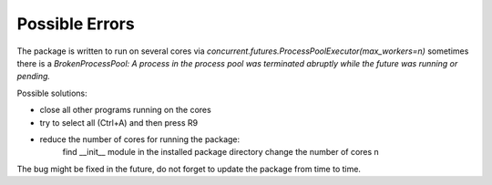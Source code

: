 Possible Errors
================

The package is written to run on several cores via 
`concurrent.futures.ProcessPoolExecutor(max_workers=n)`
sometimes there is a `BrokenProcessPool: A process in the process pool 
was terminated abruptly while the future was running or pending.`

Possible solutions:

- close all other programs running on the cores
- try to select all (Ctrl+A) and then press R9
- reduce the number of cores for running the package:
   find __init__ module in the installed package directory
   change the number of cores n 
   
The bug might be fixed in the future, do not forget to update 
the package from time to time.
